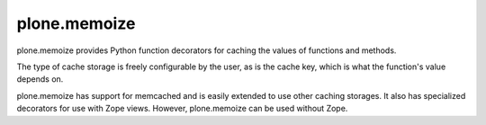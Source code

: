 plone.memoize
=============

.. image:: https://travis-ci.org/plone/plone.memoize.svg?branch=master
       :target: https://travis-ci.org/plone/plone.memoize

plone.memoize provides Python function decorators for caching the
values of functions and methods.

The type of cache storage is freely configurable by the user, as is
the cache key, which is what the function's value depends on.

plone.memoize has support for memcached and is easily extended to use
other caching storages.  It also has specialized decorators for use
with Zope views.  However, plone.memoize can be used without Zope.
